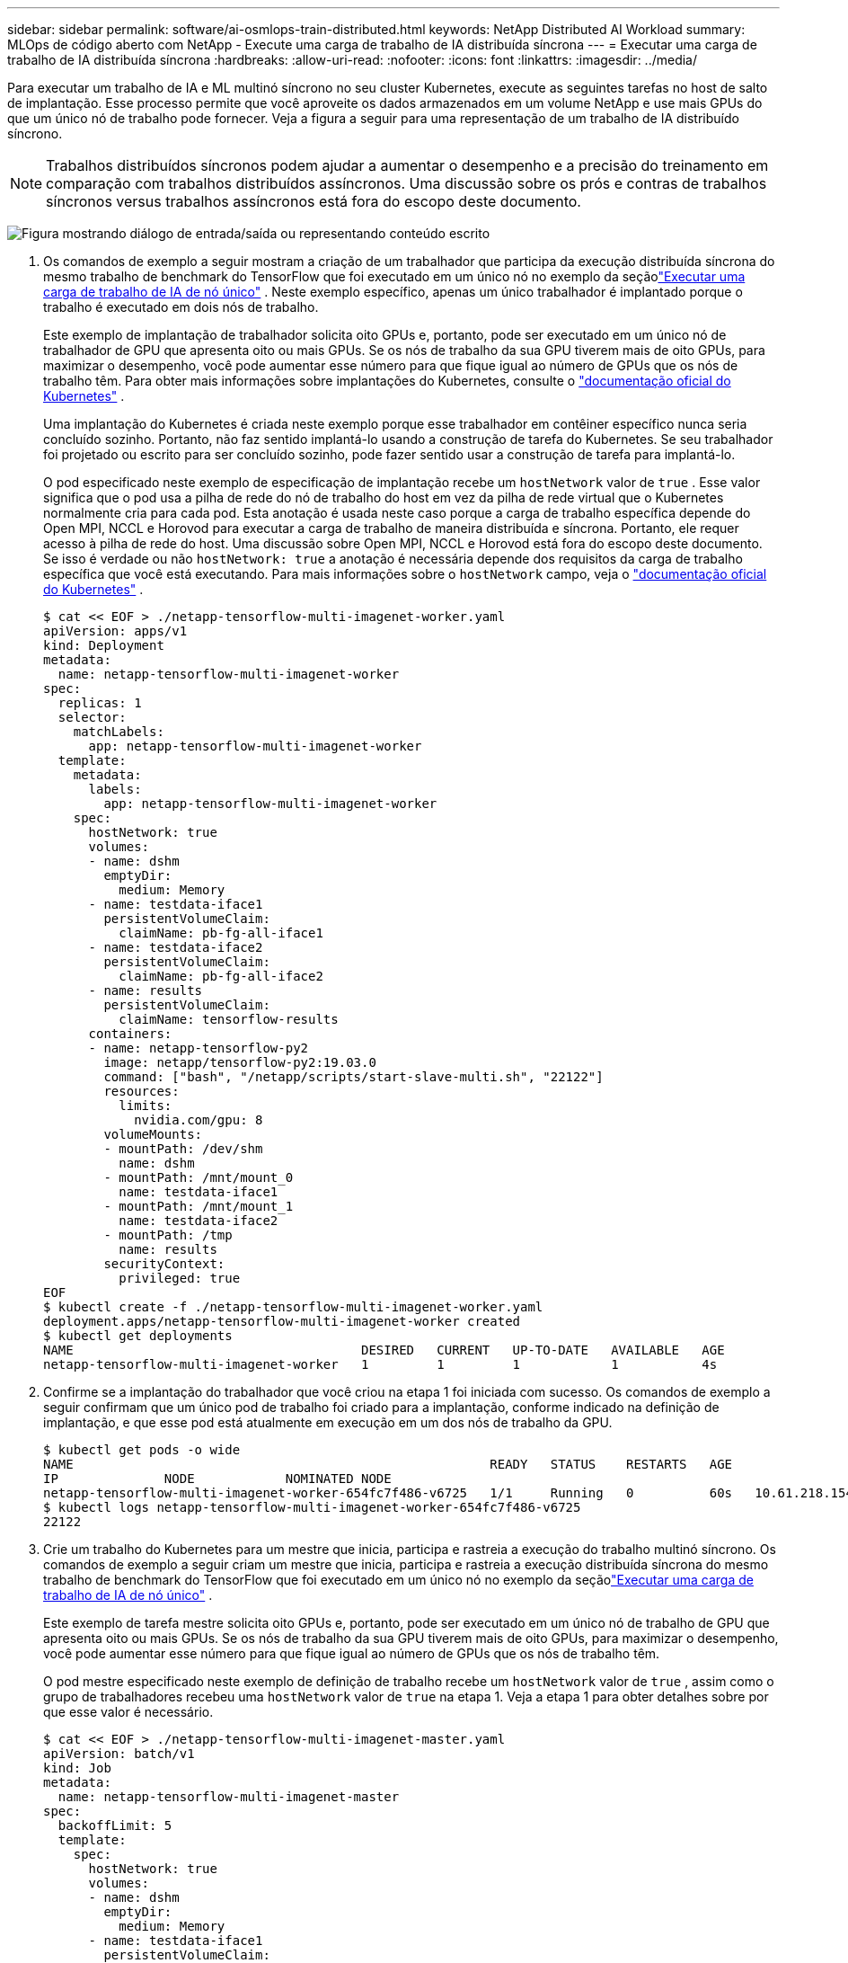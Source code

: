 ---
sidebar: sidebar 
permalink: software/ai-osmlops-train-distributed.html 
keywords: NetApp Distributed AI Workload 
summary: MLOps de código aberto com NetApp - Execute uma carga de trabalho de IA distribuída síncrona 
---
= Executar uma carga de trabalho de IA distribuída síncrona
:hardbreaks:
:allow-uri-read: 
:nofooter: 
:icons: font
:linkattrs: 
:imagesdir: ../media/


[role="lead"]
Para executar um trabalho de IA e ML multinó síncrono no seu cluster Kubernetes, execute as seguintes tarefas no host de salto de implantação.  Esse processo permite que você aproveite os dados armazenados em um volume NetApp e use mais GPUs do que um único nó de trabalho pode fornecer.  Veja a figura a seguir para uma representação de um trabalho de IA distribuído síncrono.


NOTE: Trabalhos distribuídos síncronos podem ajudar a aumentar o desempenho e a precisão do treinamento em comparação com trabalhos distribuídos assíncronos.  Uma discussão sobre os prós e contras de trabalhos síncronos versus trabalhos assíncronos está fora do escopo deste documento.

image:aicp-006.png["Figura mostrando diálogo de entrada/saída ou representando conteúdo escrito"]

. Os comandos de exemplo a seguir mostram a criação de um trabalhador que participa da execução distribuída síncrona do mesmo trabalho de benchmark do TensorFlow que foi executado em um único nó no exemplo da seçãolink:ai-osmlops-train-singlenode.html["Executar uma carga de trabalho de IA de nó único"] .  Neste exemplo específico, apenas um único trabalhador é implantado porque o trabalho é executado em dois nós de trabalho.
+
Este exemplo de implantação de trabalhador solicita oito GPUs e, portanto, pode ser executado em um único nó de trabalhador de GPU que apresenta oito ou mais GPUs.  Se os nós de trabalho da sua GPU tiverem mais de oito GPUs, para maximizar o desempenho, você pode aumentar esse número para que fique igual ao número de GPUs que os nós de trabalho têm.  Para obter mais informações sobre implantações do Kubernetes, consulte o https://kubernetes.io/docs/concepts/workloads/controllers/deployment/["documentação oficial do Kubernetes"^] .

+
Uma implantação do Kubernetes é criada neste exemplo porque esse trabalhador em contêiner específico nunca seria concluído sozinho.  Portanto, não faz sentido implantá-lo usando a construção de tarefa do Kubernetes.  Se seu trabalhador foi projetado ou escrito para ser concluído sozinho, pode fazer sentido usar a construção de tarefa para implantá-lo.

+
O pod especificado neste exemplo de especificação de implantação recebe um `hostNetwork` valor de `true` .  Esse valor significa que o pod usa a pilha de rede do nó de trabalho do host em vez da pilha de rede virtual que o Kubernetes normalmente cria para cada pod.  Esta anotação é usada neste caso porque a carga de trabalho específica depende do Open MPI, NCCL e Horovod para executar a carga de trabalho de maneira distribuída e síncrona.  Portanto, ele requer acesso à pilha de rede do host.  Uma discussão sobre Open MPI, NCCL e Horovod está fora do escopo deste documento.  Se isso é verdade ou não `hostNetwork: true` a anotação é necessária depende dos requisitos da carga de trabalho específica que você está executando.  Para mais informações sobre o `hostNetwork` campo, veja o https://kubernetes.io/docs/concepts/policy/pod-security-policy/["documentação oficial do Kubernetes"^] .

+
....
$ cat << EOF > ./netapp-tensorflow-multi-imagenet-worker.yaml
apiVersion: apps/v1
kind: Deployment
metadata:
  name: netapp-tensorflow-multi-imagenet-worker
spec:
  replicas: 1
  selector:
    matchLabels:
      app: netapp-tensorflow-multi-imagenet-worker
  template:
    metadata:
      labels:
        app: netapp-tensorflow-multi-imagenet-worker
    spec:
      hostNetwork: true
      volumes:
      - name: dshm
        emptyDir:
          medium: Memory
      - name: testdata-iface1
        persistentVolumeClaim:
          claimName: pb-fg-all-iface1
      - name: testdata-iface2
        persistentVolumeClaim:
          claimName: pb-fg-all-iface2
      - name: results
        persistentVolumeClaim:
          claimName: tensorflow-results
      containers:
      - name: netapp-tensorflow-py2
        image: netapp/tensorflow-py2:19.03.0
        command: ["bash", "/netapp/scripts/start-slave-multi.sh", "22122"]
        resources:
          limits:
            nvidia.com/gpu: 8
        volumeMounts:
        - mountPath: /dev/shm
          name: dshm
        - mountPath: /mnt/mount_0
          name: testdata-iface1
        - mountPath: /mnt/mount_1
          name: testdata-iface2
        - mountPath: /tmp
          name: results
        securityContext:
          privileged: true
EOF
$ kubectl create -f ./netapp-tensorflow-multi-imagenet-worker.yaml
deployment.apps/netapp-tensorflow-multi-imagenet-worker created
$ kubectl get deployments
NAME                                      DESIRED   CURRENT   UP-TO-DATE   AVAILABLE   AGE
netapp-tensorflow-multi-imagenet-worker   1         1         1            1           4s
....
. Confirme se a implantação do trabalhador que você criou na etapa 1 foi iniciada com sucesso.  Os comandos de exemplo a seguir confirmam que um único pod de trabalho foi criado para a implantação, conforme indicado na definição de implantação, e que esse pod está atualmente em execução em um dos nós de trabalho da GPU.
+
....
$ kubectl get pods -o wide
NAME                                                       READY   STATUS    RESTARTS   AGE
IP              NODE            NOMINATED NODE
netapp-tensorflow-multi-imagenet-worker-654fc7f486-v6725   1/1     Running   0          60s   10.61.218.154   10.61.218.154   <none>
$ kubectl logs netapp-tensorflow-multi-imagenet-worker-654fc7f486-v6725
22122
....
. Crie um trabalho do Kubernetes para um mestre que inicia, participa e rastreia a execução do trabalho multinó síncrono.  Os comandos de exemplo a seguir criam um mestre que inicia, participa e rastreia a execução distribuída síncrona do mesmo trabalho de benchmark do TensorFlow que foi executado em um único nó no exemplo da seçãolink:ai-osmlops-train-singlenode.html["Executar uma carga de trabalho de IA de nó único"] .
+
Este exemplo de tarefa mestre solicita oito GPUs e, portanto, pode ser executado em um único nó de trabalho de GPU que apresenta oito ou mais GPUs.  Se os nós de trabalho da sua GPU tiverem mais de oito GPUs, para maximizar o desempenho, você pode aumentar esse número para que fique igual ao número de GPUs que os nós de trabalho têm.

+
O pod mestre especificado neste exemplo de definição de trabalho recebe um `hostNetwork` valor de `true` , assim como o grupo de trabalhadores recebeu uma `hostNetwork` valor de `true` na etapa 1.  Veja a etapa 1 para obter detalhes sobre por que esse valor é necessário.

+
....
$ cat << EOF > ./netapp-tensorflow-multi-imagenet-master.yaml
apiVersion: batch/v1
kind: Job
metadata:
  name: netapp-tensorflow-multi-imagenet-master
spec:
  backoffLimit: 5
  template:
    spec:
      hostNetwork: true
      volumes:
      - name: dshm
        emptyDir:
          medium: Memory
      - name: testdata-iface1
        persistentVolumeClaim:
          claimName: pb-fg-all-iface1
      - name: testdata-iface2
        persistentVolumeClaim:
          claimName: pb-fg-all-iface2
      - name: results
        persistentVolumeClaim:
          claimName: tensorflow-results
      containers:
      - name: netapp-tensorflow-py2
        image: netapp/tensorflow-py2:19.03.0
        command: ["python", "/netapp/scripts/run.py", "--dataset_dir=/mnt/mount_0/dataset/imagenet", "--port=22122", "--num_devices=16", "--dgx_version=dgx1", "--nodes=10.61.218.152,10.61.218.154"]
        resources:
          limits:
            nvidia.com/gpu: 8
        volumeMounts:
        - mountPath: /dev/shm
          name: dshm
        - mountPath: /mnt/mount_0
          name: testdata-iface1
        - mountPath: /mnt/mount_1
          name: testdata-iface2
        - mountPath: /tmp
          name: results
        securityContext:
          privileged: true
      restartPolicy: Never
EOF
$ kubectl create -f ./netapp-tensorflow-multi-imagenet-master.yaml
job.batch/netapp-tensorflow-multi-imagenet-master created
$ kubectl get jobs
NAME                                      COMPLETIONS   DURATION   AGE
netapp-tensorflow-multi-imagenet-master   0/1           25s        25s
....
. Confirme se o trabalho mestre que você criou na etapa 3 está sendo executado corretamente.  O comando de exemplo a seguir confirma que um único pod mestre foi criado para o trabalho, conforme indicado na definição do trabalho, e que esse pod está atualmente em execução em um dos nós de trabalho da GPU.  Você também deve ver que o pod de trabalho que você viu originalmente na etapa 1 ainda está em execução e que os pods mestre e de trabalho estão em execução em nós diferentes.
+
....
$ kubectl get pods -o wide
NAME                                                       READY   STATUS    RESTARTS   AGE
IP              NODE            NOMINATED NODE
netapp-tensorflow-multi-imagenet-master-ppwwj              1/1     Running   0          45s   10.61.218.152   10.61.218.152   <none>
netapp-tensorflow-multi-imagenet-worker-654fc7f486-v6725   1/1     Running   0          26m   10.61.218.154   10.61.218.154   <none>
....
. Confirme se o trabalho mestre que você criou na etapa 3 foi concluído com sucesso.  Os comandos de exemplo a seguir confirmam que o trabalho foi concluído com sucesso.
+
....
$ kubectl get jobs
NAME                                      COMPLETIONS   DURATION   AGE
netapp-tensorflow-multi-imagenet-master   1/1           5m50s      9m18s
$ kubectl get pods
NAME                                                       READY   STATUS      RESTARTS   AGE
netapp-tensorflow-multi-imagenet-master-ppwwj              0/1     Completed   0          9m38s
netapp-tensorflow-multi-imagenet-worker-654fc7f486-v6725   1/1     Running     0          35m
$ kubectl logs netapp-tensorflow-multi-imagenet-master-ppwwj
[10.61.218.152:00008] WARNING: local probe returned unhandled shell:unknown assuming bash
rm: cannot remove '/lib': Is a directory
[10.61.218.154:00033] PMIX ERROR: NO-PERMISSIONS in file gds_dstore.c at line 702
[10.61.218.154:00033] PMIX ERROR: NO-PERMISSIONS in file gds_dstore.c at line 711
[10.61.218.152:00008] PMIX ERROR: NO-PERMISSIONS in file gds_dstore.c at line 702
[10.61.218.152:00008] PMIX ERROR: NO-PERMISSIONS in file gds_dstore.c at line 711
Total images/sec = 12881.33875
================ Clean Cache !!! ==================
mpirun -allow-run-as-root -np 2 -H 10.61.218.152:1,10.61.218.154:1 -mca pml ob1 -mca btl ^openib -mca btl_tcp_if_include enp1s0f0 -mca plm_rsh_agent ssh -mca plm_rsh_args "-p 22122" bash -c 'sync; echo 1 > /proc/sys/vm/drop_caches'
=========================================
mpirun -allow-run-as-root -np 16 -H 10.61.218.152:8,10.61.218.154:8 -bind-to none -map-by slot -x NCCL_DEBUG=INFO -x LD_LIBRARY_PATH -x PATH -mca pml ob1 -mca btl ^openib -mca btl_tcp_if_include enp1s0f0 -x NCCL_IB_HCA=mlx5 -x NCCL_NET_GDR_READ=1 -x NCCL_IB_SL=3 -x NCCL_IB_GID_INDEX=3 -x NCCL_SOCKET_IFNAME=enp5s0.3091,enp12s0.3092,enp132s0.3093,enp139s0.3094 -x NCCL_IB_CUDA_SUPPORT=1 -mca orte_base_help_aggregate 0 -mca plm_rsh_agent ssh -mca plm_rsh_args "-p 22122" python /netapp/tensorflow/benchmarks_190205/scripts/tf_cnn_benchmarks/tf_cnn_benchmarks.py --model=resnet50 --batch_size=256 --device=gpu --force_gpu_compatible=True --num_intra_threads=1 --num_inter_threads=48 --variable_update=horovod --batch_group_size=20 --num_batches=500 --nodistortions --num_gpus=1 --data_format=NCHW --use_fp16=True --use_tf_layers=False --data_name=imagenet --use_datasets=True --data_dir=/mnt/mount_0/dataset/imagenet --datasets_parallel_interleave_cycle_length=10 --datasets_sloppy_parallel_interleave=False --num_mounts=2 --mount_prefix=/mnt/mount_%d --datasets_prefetch_buffer_size=2000 -- datasets_use_prefetch=True --datasets_num_private_threads=4 --horovod_device=gpu > /tmp/20190814_161609_tensorflow_horovod_rdma_resnet50_gpu_16_256_b500_imagenet_nodistort_fp16_r10_m2_nockpt.txt 2>&1
....
. Exclua a implantação do trabalhador quando não precisar mais dela.  Os comandos de exemplo a seguir mostram a exclusão do objeto de implantação do trabalhador que foi criado na etapa 1.
+
Quando você exclui o objeto de implantação do trabalhador, o Kubernetes exclui automaticamente todos os pods de trabalhador associados.

+
....
$ kubectl get deployments
NAME                                      DESIRED   CURRENT   UP-TO-DATE   AVAILABLE   AGE
netapp-tensorflow-multi-imagenet-worker   1         1         1            1           43m
$ kubectl get pods
NAME                                                       READY   STATUS      RESTARTS   AGE
netapp-tensorflow-multi-imagenet-master-ppwwj              0/1     Completed   0          17m
netapp-tensorflow-multi-imagenet-worker-654fc7f486-v6725   1/1     Running     0          43m
$ kubectl delete deployment netapp-tensorflow-multi-imagenet-worker
deployment.extensions "netapp-tensorflow-multi-imagenet-worker" deleted
$ kubectl get deployments
No resources found.
$ kubectl get pods
NAME                                            READY   STATUS      RESTARTS   AGE
netapp-tensorflow-multi-imagenet-master-ppwwj   0/1     Completed   0          18m
....
. *Opcional:* Limpe os artefatos do trabalho mestre.  Os comandos de exemplo a seguir mostram a exclusão do objeto de trabalho mestre que foi criado na etapa 3.
+
Quando você exclui o objeto de trabalho mestre, o Kubernetes exclui automaticamente todos os pods mestres associados.

+
....
$ kubectl get jobs
NAME                                      COMPLETIONS   DURATION   AGE
netapp-tensorflow-multi-imagenet-master   1/1           5m50s      19m
$ kubectl get pods
NAME                                            READY   STATUS      RESTARTS   AGE
netapp-tensorflow-multi-imagenet-master-ppwwj   0/1     Completed   0          19m
$ kubectl delete job netapp-tensorflow-multi-imagenet-master
job.batch "netapp-tensorflow-multi-imagenet-master" deleted
$ kubectl get jobs
No resources found.
$ kubectl get pods
No resources found.
....

